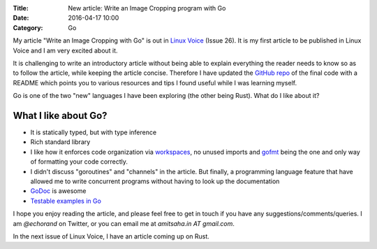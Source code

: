 :Title: New article: Write an Image Cropping program with Go
:Date: 2016-04-17 10:00
:Category: Go

My article "Write an Image Cropping with Go" is out in `Linux Voice <https://linuxvoice.com>`__ (Issue 26). It is my first article to be published in Linux Voice and I am very excited about it.

It is challenging to write an introductory article without being able to explain everything the reader needs to know so as to follow the article, while keeping the article concise. Therefore I have updated the `GitHub repo <https://github.com/amitsaha/linux_voice_1>`__ of the final code with a README which points you to various resources and tips I found useful while I was learning myself.

Go is one of the two "new" languages I have been exploring (the other being Rust). What do I like about it?

What I like about Go?
=====================

- It is statically typed, but with type inference

- Rich standard library

- I like how it enforces code organization via `workspaces <https://golang.org/doc/code.html#Workspaces>`__, no unused imports and `gofmt <https://blog.golang.org/go-fmt-your-code>`__ being the one and only way of formatting your code correctly.

- I didn't discuss "goroutines" and "channels" in the article. But finally, a programming language feature that have allowed me to write concurrent programs without having to look up the documentation

- `GoDoc <https://www.godoc.org>`__ is awesome

- `Testable examples in Go <https://blog.golang.org/examples>`__

I hope you enjoy reading the article, and please feel free to get in touch if you have any suggestions/comments/queries. I am `@echorand` on Twitter, or you can email me at `amitsaha.in AT gmail.com`.

In the next issue of Linux Voice, I have an article coming up on Rust.